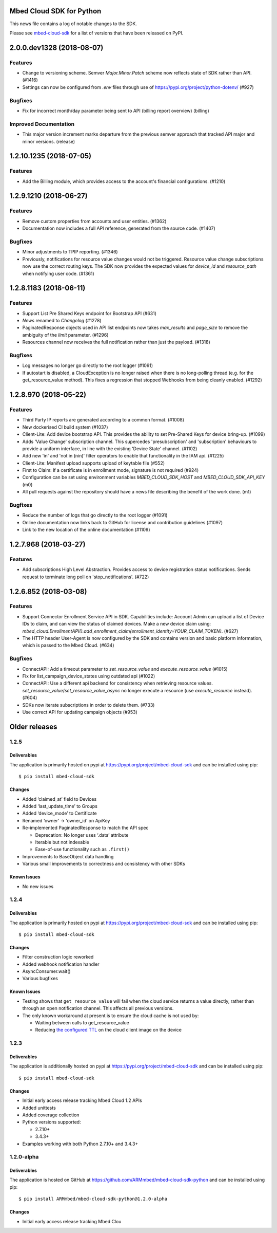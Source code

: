 ..
    This file is autogenerated.
    Only edit this file directly to correct typos.
    See CONTRIBUTING for instructions on adding new entries.

Mbed Cloud SDK for Python
=========================
This news file contains a log of notable changes to the SDK.

Please see `mbed-cloud-sdk <https://pypi.org/project/mbed-cloud-sdk/#history>`__ for
a list of versions that have been released on PyPI.

..
    begin_release_notes

2.0.0.dev1328 (2018-08-07)
==========================

Features
--------

- Change to versioning scheme. Semver `Major.Minor.Patch` scheme now reflects
  state of SDK rather than API. (#1416)

- Settings can now be configured from `.env` files through use of
  https://pypi.org/project/python-dotenv/ (#927)

Bugfixes
--------

- Fix for incorrect month/day parameter being sent to API (billing report
  overview) (billing)

Improved Documentation
----------------------

- This major version increment marks departure from the previous semver
  approach that tracked API major and minor versions. (release)


1.2.10.1235 (2018-07-05)
========================

Features
--------

- Add the Billing module, which provides access to the account's financial
  configurations. (#1210)


1.2.9.1210 (2018-06-27)
=======================

Features
--------

- Remove custom properties from accounts and user entities. (#1362)

- Documentation now includes a full API reference, generated from the source
  code. (#1407)

Bugfixes
--------

- Minor adjustments to TPIP reporting. (#1346)

- Previously, notifications for resource value changes would not be triggered.
  Resource value change subscriptions now use the correct routing keys. The SDK
  now provides the expected values for `device_id` and `resource_path` when
  notifying user code. (#1361)


1.2.8.1183 (2018-06-11)
=======================

Features
--------
- Support List Pre Shared Keys endpoint for Bootstrap API (#631)

- `News` renamed to `Changelog` (#1278)

- PaginatedResponse objects used in API list endpoints now takes `max_results`
  and `page_size` to remove the ambiguity of the `limit` parameter. (#1296)

- Resources channel now receives the full notification rather than just the
  payload. (#1318)

Bugfixes
--------

- Log messages no longer go directly to the root logger (#1091)

- If autostart is disabled, a CloudException is no longer raised when there is
  no long-polling thread (e.g. for the get_resource_value method). This fixes a
  regression that stopped Webhooks from being cleanly enabled. (#1292)


1.2.8.970 (2018-05-22)
======================

Features
--------

- Third Party IP reports are generated according to a common format. (#1008)

- New dockerised CI build system (#1037)

- Client-Lite: Add device bootstrap API. This provides the ability to set
  Pre-Shared Keys for device bring-up. (#1099)

- Adds 'Value Change' subscription channel. This supercedes 'presubscription'
  and 'subscription' behaviours to provide a uniform interface, in line with
  the existing 'Device State' channel. (#1102)

- Add new 'in' and 'not in (nin)' filter operators to enable that functionality
  in the IAM api. (#1225)

- Client-Lite: Manifest upload supports upload of keytable file (#552)

- First to Claim: If a certificate is in enrollment mode, signature is not
  required (#924)

- Configuration can be set using environment variables `MBED_CLOUD_SDK_HOST`
  and `MBED_CLOUD_SDK_API_KEY` (m0)

- All pull requests against the repository should have a news file describing
  the benefit of the work done. (m1)

Bugfixes
--------

- Reduce the number of logs that go directly to the root logger (#1091)

- Online documentation now links back to GitHub for license and contribution
  guidelines (#1097)

- Link to the new location of the online documentation (#1109)


1.2.7.968 (2018-03-27)
======================

Features
--------

- Add subscriptions High Level Abstraction. Provides access to device
  registration status notifications. Sends request to terminate long poll on
  'stop_notifications'. (#722)


1.2.6.852 (2018-03-08)
======================

Features
--------

- Support Connector Enrollment Service API in SDK. Capabilities include:
  Account Admin can upload a list of Device IDs to claim, and can view the
  status of claimed devices. Make a new device claim using:
  `mbed_cloud.EnrollmentAPI().add_enrollment_claim(enrollment_identity=YOUR_CLAIM_TOKEN)`.
  (#627)

- The HTTP header User-Agent is now configured by the SDK and contains version
  and basic platform information, which is passed to the Mbed Cloud. (#634)

Bugfixes
--------

- ConnectAPI: Add a timeout parameter to `set_resource_value` and
  `execute_resource_value` (#1015)

- Fix for list_campaign_device_states using outdated api (#1022)

- ConnectAPI: Use a different api backend for consistency when retrieving
  resource values. `set_resource_value`/`set_resource_value_async` no longer
  execute a resource (use `execute_resource` instead). (#604)

- SDKs now iterate subscriptions in order to delete them. (#733)

- Use correct API for updating campaign objects (#953)


Older releases
==============

.. _section-1:

1.2.5
-----

.. _deliverables-1:

Deliverables
~~~~~~~~~~~~

The application is primarily hosted on pypi at
https://pypi.org/project/mbed-cloud-sdk and can be installed using pip:

::

    $ pip install mbed-cloud-sdk

.. _changes-1:

Changes
~~~~~~~

-  Added ‘claimed_at’ field to Devices
-  Added ‘last_update_time’ to Groups
-  Added ‘device_mode’ to Certificate
-  Renamed ‘owner’ -> ‘owner_id’ on ApiKey
-  Re-implemented PaginatedResponse to match the API spec

   -  Deprecation: No longer uses ‘.data’ attribute
   -  Iterable but not indexable
   -  Ease-of-use functionality such as ``.first()``

-  Improvements to BaseObject data handling
-  Various small improvements to correctness and consistency with other
   SDKs

Known Issues
~~~~~~~~~~~~

-  No new issues

.. _section-2:

1.2.4
-----

.. _deliverables-2:

Deliverables
~~~~~~~~~~~~

The application is primarily hosted on pypi at
https://pypi.org/project/mbed-cloud-sdk and can be installed using pip:

::

    $ pip install mbed-cloud-sdk

.. _changes-2:

Changes
~~~~~~~

-  Filter construction logic reworked
-  Added webhook notification handler
-  AsyncConsumer.wait()
-  Various bugfixes

.. _known-issues-1:

Known Issues
~~~~~~~~~~~~

-  Testing shows that ``get_resource_value`` will fail when the cloud
   service returns a value directly, rather than through an open
   notification channel. This affects all previous versions.
-  The only known workaround at present is to ensure the cloud cache is
   not used by:

   -  Waiting between calls to get_resource_value
   -  Reducing `the configured TTL`_ on the cloud client image on the
      device

.. _section-3:

1.2.3
-----

.. _deliverables-3:

Deliverables
~~~~~~~~~~~~

The application is additionally hosted on pypi at
https://pypi.org/project/mbed-cloud-sdk and can be installed using pip:

::

    $ pip install mbed-cloud-sdk

.. _changes-3:

Changes
~~~~~~~

-  Initial early access release tracking Mbed Cloud 1.2 APIs
-  Added unittests
-  Added coverage collection
-  Python versions supported:

   -  2.7.10+
   -  3.4.3+

-  Examples working with both Python 2.7.10+ and 3.4.3+

1.2.0-alpha
-----------

.. _deliverables-4:

Deliverables
~~~~~~~~~~~~

The application is hosted on GitHub at
https://github.com/ARMmbed/mbed-cloud-sdk-python and can be installed
using pip:

::

    $ pip install ARMmbed/mbed-cloud-sdk-python@1.2.0-alpha

.. _changes-4:

Changes
~~~~~~~

-  Initial early access release tracking Mbed Clou

.. _the configured TTL: https://cloud.mbed.com/docs/latest/collecting/handle-resources.html#working-with-the-server-cache
